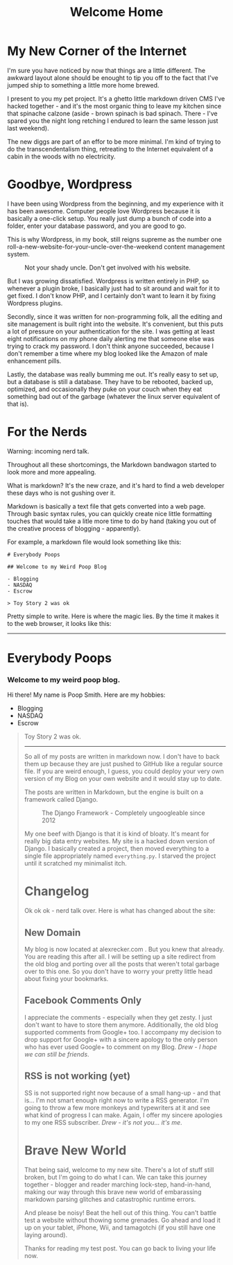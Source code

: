 #+TITLE: Welcome Home

* My New Corner of the Internet

I'm sure you have noticed by now that things are a little
different. The awkward layout alone should be enought to tip you off
to the fact that I've jumped ship to something a little more home
brewed.

I present to you my pet project. It's a ghetto little markdown driven
CMS I've hacked together - and it's the most organic thing to leave my
kitchen since that spinache calzone (aside - brown spinach is bad
spinach. There - I've spared you the night long retching I endured to
learn the same lesson just last weekend).

The new diggs are part of an effor to be more minimal. I'm kind of
trying to do the transcendentalism thing, retreating to the Internet
equivalent of a cabin in the woods with no electricity.

* Goodbye, Wordpress

I have been using Wordpress from the beginning, and my experience with
it has been awesome. Computer people love Wordpress because it is
basically a one-click setup. You really just dump a bunch of code into
a folder, enter your database password, and you are good to go.

This is why Wordpress, in my book, still reigns supreme as the number
one roll-a-new-website-for-your-uncle-over-the-weekend content
management system.

#+CAPTION: Not your shady uncle. Don't get involved with his website.
[[./images/pedo-smile.png]]

But I was growing dissatisfied. Wordpress is written entirely in PHP,
so whenever a plugin broke, I basically just had to sit around and
wait for it to get fixed. I don't know PHP, and I certainly don't want
to learn it by fixing Wordpress plugins.

Secondly, since it was written for non-programming folk, all the
editing and site management is built right into the website. It's
convenient, but this puts a lot of pressure on your authentication for
the site. I was getting at least eight notifications on my phone daily
alerting me that someone else was trying to crack my password. I don't
think anyone succeeded, because I don't remember a time where my blog
looked like the Amazon of male enhancement pills.

Lastly, the database was really bumming me out. It's really easy to
set up, but a database is still a database. They have to be rebooted,
backed up, optimized, and occasionally they puke on your couch when
they eat something bad out of the garbage (whatever the linux server
equivalent of that is).

* For the Nerds

Warning: incoming nerd talk.

Throughout all these shortcomings, the Markdown bandwagon started to
look more and more appealing.

What is markdown? It's the new craze, and it's hard to find a web
developer these days who is not gushing over it.

Markdown is basically a text file that gets converted into a web
page. Through basic syntax rules, you can quickly create nice little
formatting touches that would take a litle more time to do by hand
(taking you out of the creative process of blogging - apparently).

For example, a markdown file would look something like this:

#+BEGIN_EXAMPLE
# Everybody Poops

## Welcome to my Weird Poop Blog

- Blogging
- NASDAQ
- Escrow

> Toy Story 2 was ok
#+END_EXAMPLE

Pretty simple to write. Here is where the magic lies. By the time it
makes it to the web browser, it looks like this:

-----
#+BEGIN_HTML
  <h1> Everybody Poops </h1> <h3> Welcome to my weird poop blog.
    </h3> <p> Hi there!  My name is Poop Smith.  Here are my hobbies:
    </p> <ul> <li> Blogging </li> <li> NASDAQ </li> <li> Escrow </li>
    </ul> <blockquote> <p> Toy Story 2 was ok.  </p>
#+END_HTML
-----

So all of my posts are written in markdown now. I don't have to back
them up because they are just pushed to GitHub like a regular source
file. If you are weird enough, I guess, you could deploy your very own
version of my Blog on your own website and it would stay up to date.

The posts are written in Markdown, but the engine is built on a
framework called Django.

#+CAPTION: The Django Framework - Completely ungoogleable since 2012
[[./images/django.jpg]]

My one beef with Django is that it is kind of bloaty. It's meant for
really big data entry websites. My site is a hacked down version of
Django. I basically created a project, then moved everything to a
single file appropriately named ~everything.py~. I starved the project
until it scratched my minimalist itch.

* Changelog

Ok ok ok - nerd talk over. Here is what has changed about the site:

** New Domain

My blog is now located at alexrecker.com . But you knew that
already. You are reading this after all. I will be setting up a site
redirect from the old blog and porting over all the posts that weren't
total garbage over to this one. So you don't have to worry your pretty
little head about fixing your bookmarks.

** Facebook Comments Only

I appreciate the comments - especially when they get zesty. I just
don't want to have to store them anymore. Additionally, the old blog
supported comments from Google+ too. I accompany my decision to drop
support for Google+ with a sincere apology to the only person who has
ever used Google+ to comment on my Blog. /Drew - I hope we can still
be friends/.

** RSS is not working (yet)

SS is not supported right now because of a small hang-up - and that
is... I'm not smart enough right now to write a RSS generator. I'm
going to throw a few more monkeys and typewriters at it and see what
kind of progress I can make. Again, I offer my sincere apologies to my
one RSS subscriber. /Drew - it's not you... it's me/.

* Brave New World

That being said, welcome to my new site. There's a lot of stuff still
broken, but I'm going to do what I can. We can take this journey
together - blogger and reader marching lock-step, hand-in-hand, making
our way through this brave new world of embarassing markdown parsing
glitches and catastrophic runtime errors.

And please be noisy! Beat the hell out of this thing. You can't battle
test a website without thowing some grenades. Go ahead and load it up
on your tablet, iPhone, Wii, and tamagotchi (if you still have one
laying around).

Thanks for reading my test post. You can go back to living your life
now.
